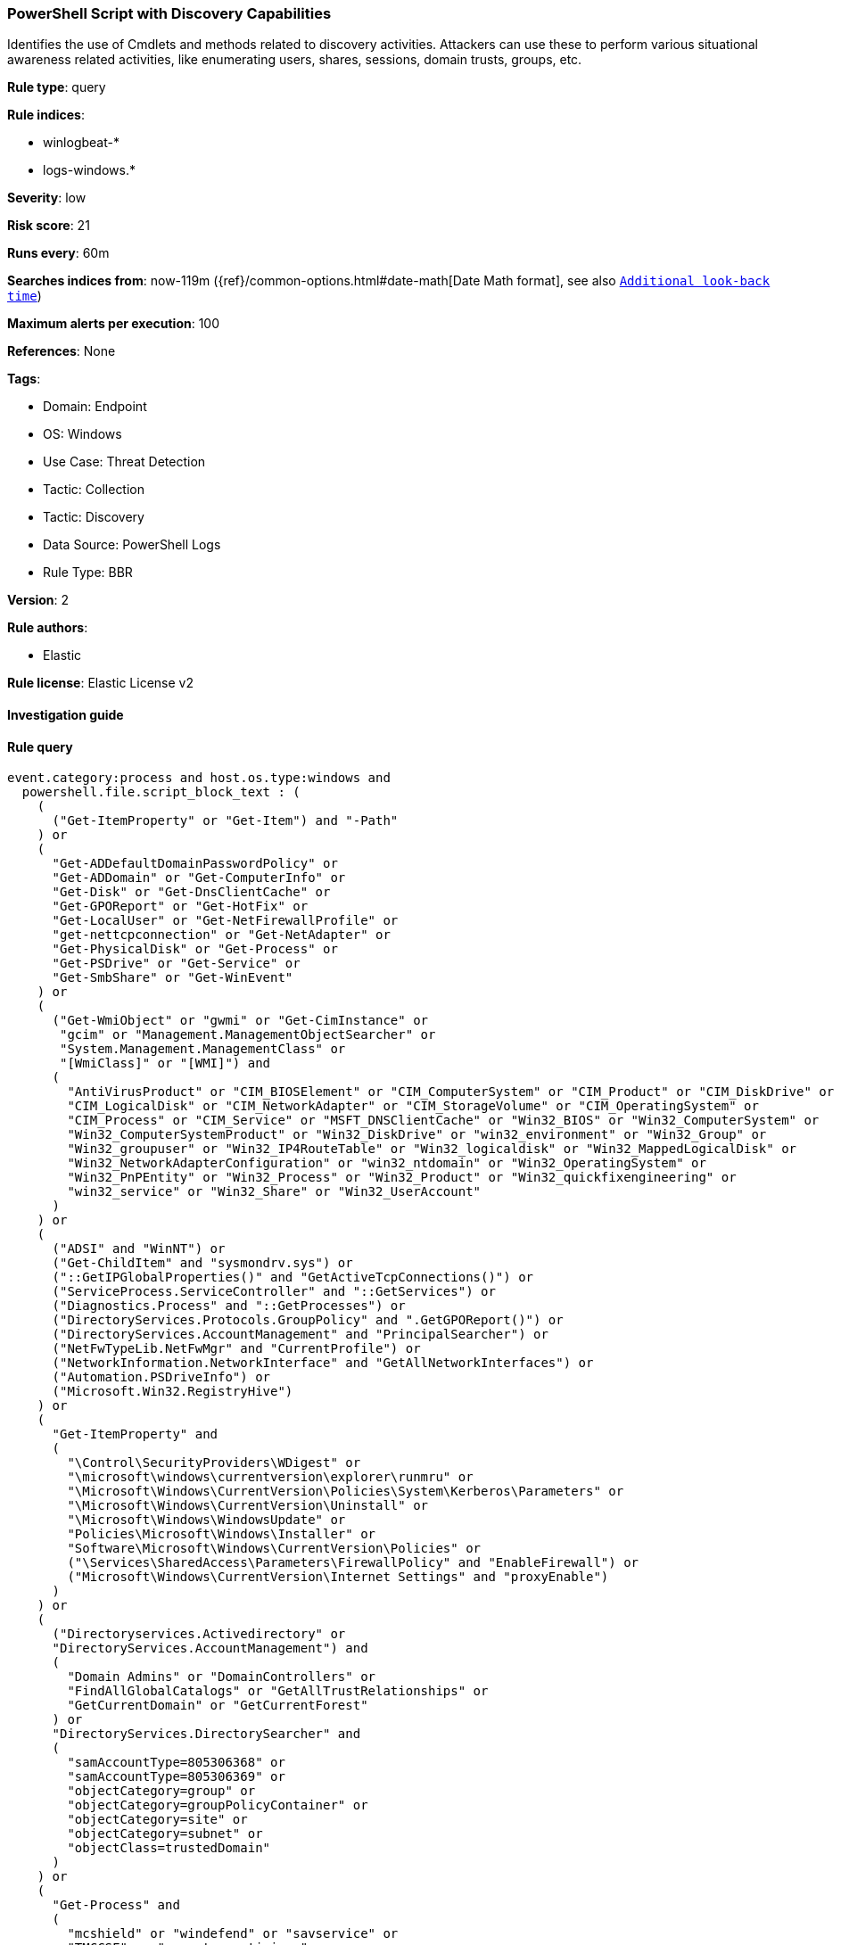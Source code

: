 [[powershell-script-with-discovery-capabilities]]
=== PowerShell Script with Discovery Capabilities

Identifies the use of Cmdlets and methods related to discovery activities. Attackers can use these to perform various situational awareness related activities, like enumerating users, shares, sessions, domain trusts, groups, etc.

*Rule type*: query

*Rule indices*: 

* winlogbeat-*
* logs-windows.*

*Severity*: low

*Risk score*: 21

*Runs every*: 60m

*Searches indices from*: now-119m ({ref}/common-options.html#date-math[Date Math format], see also <<rule-schedule, `Additional look-back time`>>)

*Maximum alerts per execution*: 100

*References*: None

*Tags*: 

* Domain: Endpoint
* OS: Windows
* Use Case: Threat Detection
* Tactic: Collection
* Tactic: Discovery
* Data Source: PowerShell Logs
* Rule Type: BBR

*Version*: 2

*Rule authors*: 

* Elastic

*Rule license*: Elastic License v2


==== Investigation guide


[source, markdown]
----------------------------------

----------------------------------

==== Rule query


[source, js]
----------------------------------
event.category:process and host.os.type:windows and
  powershell.file.script_block_text : (
    (
      ("Get-ItemProperty" or "Get-Item") and "-Path"
    ) or
    (
      "Get-ADDefaultDomainPasswordPolicy" or
      "Get-ADDomain" or "Get-ComputerInfo" or
      "Get-Disk" or "Get-DnsClientCache" or
      "Get-GPOReport" or "Get-HotFix" or
      "Get-LocalUser" or "Get-NetFirewallProfile" or
      "get-nettcpconnection" or "Get-NetAdapter" or
      "Get-PhysicalDisk" or "Get-Process" or
      "Get-PSDrive" or "Get-Service" or
      "Get-SmbShare" or "Get-WinEvent"
    ) or
    (
      ("Get-WmiObject" or "gwmi" or "Get-CimInstance" or
       "gcim" or "Management.ManagementObjectSearcher" or
       "System.Management.ManagementClass" or
       "[WmiClass]" or "[WMI]") and
      (
        "AntiVirusProduct" or "CIM_BIOSElement" or "CIM_ComputerSystem" or "CIM_Product" or "CIM_DiskDrive" or
        "CIM_LogicalDisk" or "CIM_NetworkAdapter" or "CIM_StorageVolume" or "CIM_OperatingSystem" or
        "CIM_Process" or "CIM_Service" or "MSFT_DNSClientCache" or "Win32_BIOS" or "Win32_ComputerSystem" or
        "Win32_ComputerSystemProduct" or "Win32_DiskDrive" or "win32_environment" or "Win32_Group" or
        "Win32_groupuser" or "Win32_IP4RouteTable" or "Win32_logicaldisk" or "Win32_MappedLogicalDisk" or
        "Win32_NetworkAdapterConfiguration" or "win32_ntdomain" or "Win32_OperatingSystem" or
        "Win32_PnPEntity" or "Win32_Process" or "Win32_Product" or "Win32_quickfixengineering" or
        "win32_service" or "Win32_Share" or "Win32_UserAccount"
      )
    ) or
    (
      ("ADSI" and "WinNT") or
      ("Get-ChildItem" and "sysmondrv.sys") or
      ("::GetIPGlobalProperties()" and "GetActiveTcpConnections()") or
      ("ServiceProcess.ServiceController" and "::GetServices") or
      ("Diagnostics.Process" and "::GetProcesses") or
      ("DirectoryServices.Protocols.GroupPolicy" and ".GetGPOReport()") or
      ("DirectoryServices.AccountManagement" and "PrincipalSearcher") or
      ("NetFwTypeLib.NetFwMgr" and "CurrentProfile") or
      ("NetworkInformation.NetworkInterface" and "GetAllNetworkInterfaces") or
      ("Automation.PSDriveInfo") or
      ("Microsoft.Win32.RegistryHive")
    ) or
    (
      "Get-ItemProperty" and
      (
        "\Control\SecurityProviders\WDigest" or
        "\microsoft\windows\currentversion\explorer\runmru" or
        "\Microsoft\Windows\CurrentVersion\Policies\System\Kerberos\Parameters" or
        "\Microsoft\Windows\CurrentVersion\Uninstall" or
        "\Microsoft\Windows\WindowsUpdate" or
        "Policies\Microsoft\Windows\Installer" or
        "Software\Microsoft\Windows\CurrentVersion\Policies" or
        ("\Services\SharedAccess\Parameters\FirewallPolicy" and "EnableFirewall") or
        ("Microsoft\Windows\CurrentVersion\Internet Settings" and "proxyEnable")
      )
    ) or
    (
      ("Directoryservices.Activedirectory" or
      "DirectoryServices.AccountManagement") and 
      (
        "Domain Admins" or "DomainControllers" or
        "FindAllGlobalCatalogs" or "GetAllTrustRelationships" or
        "GetCurrentDomain" or "GetCurrentForest"
      ) or
      "DirectoryServices.DirectorySearcher" and
      (
        "samAccountType=805306368" or
        "samAccountType=805306369" or
        "objectCategory=group" or
        "objectCategory=groupPolicyContainer" or
        "objectCategory=site" or
        "objectCategory=subnet" or
        "objectClass=trustedDomain"
      )
    ) or
    (
      "Get-Process" and
      (
        "mcshield" or "windefend" or "savservice" or
        "TMCCSF" or "symantec antivirus" or
        "CSFalcon" or "TmPfw" or "kvoop"
      )
    )
  ) and not user.id : ("S-1-5-18" or "S-1-5-19" or "S-1-5-20")
  and not file.path : (
            *WindowsPowerShell*Modules*.psd1 or
            *WindowsPowerShell*Modules*.psm1 or 
            "C:\\Program Files\\Microsoft Azure AD Sync\\Extensions\\AADConnector.psm1"
          )
  and not (file.path : (
            *Windows*TEMP*SDIAG* or
            *WINDOWS*TEMP*SDIAG* or
            *windows*TEMP*SDIAG*) and file.name : "CL_Utility.ps1")

----------------------------------

*Framework*: MITRE ATT&CK^TM^

* Tactic:
** Name: Discovery
** ID: TA0007
** Reference URL: https://attack.mitre.org/tactics/TA0007/
* Technique:
** Name: Account Discovery
** ID: T1087
** Reference URL: https://attack.mitre.org/techniques/T1087/
* Sub-technique:
** Name: Local Account
** ID: T1087.001
** Reference URL: https://attack.mitre.org/techniques/T1087/001/
* Sub-technique:
** Name: Domain Account
** ID: T1087.002
** Reference URL: https://attack.mitre.org/techniques/T1087/002/
* Technique:
** Name: Domain Trust Discovery
** ID: T1482
** Reference URL: https://attack.mitre.org/techniques/T1482/
* Technique:
** Name: System Information Discovery
** ID: T1082
** Reference URL: https://attack.mitre.org/techniques/T1082/
* Technique:
** Name: File and Directory Discovery
** ID: T1083
** Reference URL: https://attack.mitre.org/techniques/T1083/
* Technique:
** Name: Group Policy Discovery
** ID: T1615
** Reference URL: https://attack.mitre.org/techniques/T1615/
* Technique:
** Name: Network Share Discovery
** ID: T1135
** Reference URL: https://attack.mitre.org/techniques/T1135/
* Technique:
** Name: Password Policy Discovery
** ID: T1201
** Reference URL: https://attack.mitre.org/techniques/T1201/
* Technique:
** Name: Process Discovery
** ID: T1057
** Reference URL: https://attack.mitre.org/techniques/T1057/
* Technique:
** Name: Software Discovery
** ID: T1518
** Reference URL: https://attack.mitre.org/techniques/T1518/
* Sub-technique:
** Name: Security Software Discovery
** ID: T1518.001
** Reference URL: https://attack.mitre.org/techniques/T1518/001/
* Technique:
** Name: Query Registry
** ID: T1012
** Reference URL: https://attack.mitre.org/techniques/T1012/
* Technique:
** Name: System Information Discovery
** ID: T1082
** Reference URL: https://attack.mitre.org/techniques/T1082/
* Technique:
** Name: System Network Connections Discovery
** ID: T1049
** Reference URL: https://attack.mitre.org/techniques/T1049/
* Technique:
** Name: System Service Discovery
** ID: T1007
** Reference URL: https://attack.mitre.org/techniques/T1007/
* Tactic:
** Name: Execution
** ID: TA0002
** Reference URL: https://attack.mitre.org/tactics/TA0002/
* Technique:
** Name: Command and Scripting Interpreter
** ID: T1059
** Reference URL: https://attack.mitre.org/techniques/T1059/
* Sub-technique:
** Name: PowerShell
** ID: T1059.001
** Reference URL: https://attack.mitre.org/techniques/T1059/001/
